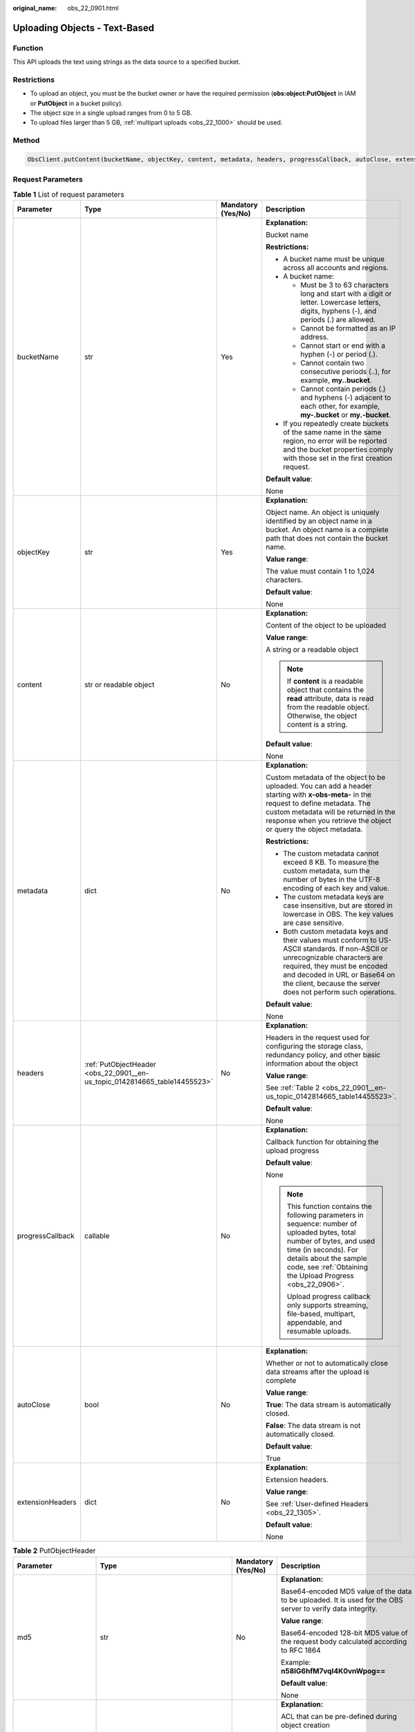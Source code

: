 :original_name: obs_22_0901.html

.. _obs_22_0901:

Uploading Objects - Text-Based
==============================

Function
--------

This API uploads the text using strings as the data source to a specified bucket.

Restrictions
------------

-  To upload an object, you must be the bucket owner or have the required permission (**obs:object:PutObject** in IAM or **PutObject** in a bucket policy).
-  The object size in a single upload ranges from 0 to 5 GB.
-  To upload files larger than 5 GB, :ref:`multipart uploads <obs_22_1000>` should be used.

Method
------

.. code-block::

   ObsClient.putContent(bucketName, objectKey, content, metadata, headers, progressCallback, autoClose, extensionHeaders)

Request Parameters
------------------

.. table:: **Table 1** List of request parameters

   +------------------+----------------------------------------------------------------------------+--------------------+-----------------------------------------------------------------------------------------------------------------------------------------------------------------------------------------------------------------------------------------------------------------+
   | Parameter        | Type                                                                       | Mandatory (Yes/No) | Description                                                                                                                                                                                                                                                     |
   +==================+============================================================================+====================+=================================================================================================================================================================================================================================================================+
   | bucketName       | str                                                                        | Yes                | **Explanation:**                                                                                                                                                                                                                                                |
   |                  |                                                                            |                    |                                                                                                                                                                                                                                                                 |
   |                  |                                                                            |                    | Bucket name                                                                                                                                                                                                                                                     |
   |                  |                                                                            |                    |                                                                                                                                                                                                                                                                 |
   |                  |                                                                            |                    | **Restrictions:**                                                                                                                                                                                                                                               |
   |                  |                                                                            |                    |                                                                                                                                                                                                                                                                 |
   |                  |                                                                            |                    | -  A bucket name must be unique across all accounts and regions.                                                                                                                                                                                                |
   |                  |                                                                            |                    | -  A bucket name:                                                                                                                                                                                                                                               |
   |                  |                                                                            |                    |                                                                                                                                                                                                                                                                 |
   |                  |                                                                            |                    |    -  Must be 3 to 63 characters long and start with a digit or letter. Lowercase letters, digits, hyphens (-), and periods (.) are allowed.                                                                                                                    |
   |                  |                                                                            |                    |    -  Cannot be formatted as an IP address.                                                                                                                                                                                                                     |
   |                  |                                                                            |                    |    -  Cannot start or end with a hyphen (-) or period (.).                                                                                                                                                                                                      |
   |                  |                                                                            |                    |    -  Cannot contain two consecutive periods (..), for example, **my..bucket**.                                                                                                                                                                                 |
   |                  |                                                                            |                    |    -  Cannot contain periods (.) and hyphens (-) adjacent to each other, for example, **my-.bucket** or **my.-bucket**.                                                                                                                                         |
   |                  |                                                                            |                    |                                                                                                                                                                                                                                                                 |
   |                  |                                                                            |                    | -  If you repeatedly create buckets of the same name in the same region, no error will be reported and the bucket properties comply with those set in the first creation request.                                                                               |
   |                  |                                                                            |                    |                                                                                                                                                                                                                                                                 |
   |                  |                                                                            |                    | **Default value**:                                                                                                                                                                                                                                              |
   |                  |                                                                            |                    |                                                                                                                                                                                                                                                                 |
   |                  |                                                                            |                    | None                                                                                                                                                                                                                                                            |
   +------------------+----------------------------------------------------------------------------+--------------------+-----------------------------------------------------------------------------------------------------------------------------------------------------------------------------------------------------------------------------------------------------------------+
   | objectKey        | str                                                                        | Yes                | **Explanation:**                                                                                                                                                                                                                                                |
   |                  |                                                                            |                    |                                                                                                                                                                                                                                                                 |
   |                  |                                                                            |                    | Object name. An object is uniquely identified by an object name in a bucket. An object name is a complete path that does not contain the bucket name.                                                                                                           |
   |                  |                                                                            |                    |                                                                                                                                                                                                                                                                 |
   |                  |                                                                            |                    | **Value range**:                                                                                                                                                                                                                                                |
   |                  |                                                                            |                    |                                                                                                                                                                                                                                                                 |
   |                  |                                                                            |                    | The value must contain 1 to 1,024 characters.                                                                                                                                                                                                                   |
   |                  |                                                                            |                    |                                                                                                                                                                                                                                                                 |
   |                  |                                                                            |                    | **Default value**:                                                                                                                                                                                                                                              |
   |                  |                                                                            |                    |                                                                                                                                                                                                                                                                 |
   |                  |                                                                            |                    | None                                                                                                                                                                                                                                                            |
   +------------------+----------------------------------------------------------------------------+--------------------+-----------------------------------------------------------------------------------------------------------------------------------------------------------------------------------------------------------------------------------------------------------------+
   | content          | str or readable object                                                     | No                 | **Explanation:**                                                                                                                                                                                                                                                |
   |                  |                                                                            |                    |                                                                                                                                                                                                                                                                 |
   |                  |                                                                            |                    | Content of the object to be uploaded                                                                                                                                                                                                                            |
   |                  |                                                                            |                    |                                                                                                                                                                                                                                                                 |
   |                  |                                                                            |                    | **Value range**:                                                                                                                                                                                                                                                |
   |                  |                                                                            |                    |                                                                                                                                                                                                                                                                 |
   |                  |                                                                            |                    | A string or a readable object                                                                                                                                                                                                                                   |
   |                  |                                                                            |                    |                                                                                                                                                                                                                                                                 |
   |                  |                                                                            |                    | .. note::                                                                                                                                                                                                                                                       |
   |                  |                                                                            |                    |                                                                                                                                                                                                                                                                 |
   |                  |                                                                            |                    |    If **content** is a readable object that contains the **read** attribute, data is read from the readable object. Otherwise, the object content is a string.                                                                                                  |
   |                  |                                                                            |                    |                                                                                                                                                                                                                                                                 |
   |                  |                                                                            |                    | **Default value**:                                                                                                                                                                                                                                              |
   |                  |                                                                            |                    |                                                                                                                                                                                                                                                                 |
   |                  |                                                                            |                    | None                                                                                                                                                                                                                                                            |
   +------------------+----------------------------------------------------------------------------+--------------------+-----------------------------------------------------------------------------------------------------------------------------------------------------------------------------------------------------------------------------------------------------------------+
   | metadata         | dict                                                                       | No                 | **Explanation:**                                                                                                                                                                                                                                                |
   |                  |                                                                            |                    |                                                                                                                                                                                                                                                                 |
   |                  |                                                                            |                    | Custom metadata of the object to be uploaded. You can add a header starting with **x-obs-meta-** in the request to define metadata. The custom metadata will be returned in the response when you retrieve the object or query the object metadata.             |
   |                  |                                                                            |                    |                                                                                                                                                                                                                                                                 |
   |                  |                                                                            |                    | **Restrictions:**                                                                                                                                                                                                                                               |
   |                  |                                                                            |                    |                                                                                                                                                                                                                                                                 |
   |                  |                                                                            |                    | -  The custom metadata cannot exceed 8 KB. To measure the custom metadata, sum the number of bytes in the UTF-8 encoding of each key and value.                                                                                                                 |
   |                  |                                                                            |                    | -  The custom metadata keys are case insensitive, but are stored in lowercase in OBS. The key values are case sensitive.                                                                                                                                        |
   |                  |                                                                            |                    | -  Both custom metadata keys and their values must conform to US-ASCII standards. If non-ASCII or unrecognizable characters are required, they must be encoded and decoded in URL or Base64 on the client, because the server does not perform such operations. |
   |                  |                                                                            |                    |                                                                                                                                                                                                                                                                 |
   |                  |                                                                            |                    | **Default value**:                                                                                                                                                                                                                                              |
   |                  |                                                                            |                    |                                                                                                                                                                                                                                                                 |
   |                  |                                                                            |                    | None                                                                                                                                                                                                                                                            |
   +------------------+----------------------------------------------------------------------------+--------------------+-----------------------------------------------------------------------------------------------------------------------------------------------------------------------------------------------------------------------------------------------------------------+
   | headers          | :ref:`PutObjectHeader <obs_22_0901__en-us_topic_0142814665_table14455523>` | No                 | **Explanation:**                                                                                                                                                                                                                                                |
   |                  |                                                                            |                    |                                                                                                                                                                                                                                                                 |
   |                  |                                                                            |                    | Headers in the request used for configuring the storage class, redundancy policy, and other basic information about the object                                                                                                                                  |
   |                  |                                                                            |                    |                                                                                                                                                                                                                                                                 |
   |                  |                                                                            |                    | **Value range**:                                                                                                                                                                                                                                                |
   |                  |                                                                            |                    |                                                                                                                                                                                                                                                                 |
   |                  |                                                                            |                    | See :ref:`Table 2 <obs_22_0901__en-us_topic_0142814665_table14455523>`.                                                                                                                                                                                         |
   |                  |                                                                            |                    |                                                                                                                                                                                                                                                                 |
   |                  |                                                                            |                    | **Default value**:                                                                                                                                                                                                                                              |
   |                  |                                                                            |                    |                                                                                                                                                                                                                                                                 |
   |                  |                                                                            |                    | None                                                                                                                                                                                                                                                            |
   +------------------+----------------------------------------------------------------------------+--------------------+-----------------------------------------------------------------------------------------------------------------------------------------------------------------------------------------------------------------------------------------------------------------+
   | progressCallback | callable                                                                   | No                 | **Explanation:**                                                                                                                                                                                                                                                |
   |                  |                                                                            |                    |                                                                                                                                                                                                                                                                 |
   |                  |                                                                            |                    | Callback function for obtaining the upload progress                                                                                                                                                                                                             |
   |                  |                                                                            |                    |                                                                                                                                                                                                                                                                 |
   |                  |                                                                            |                    | **Default value**:                                                                                                                                                                                                                                              |
   |                  |                                                                            |                    |                                                                                                                                                                                                                                                                 |
   |                  |                                                                            |                    | None                                                                                                                                                                                                                                                            |
   |                  |                                                                            |                    |                                                                                                                                                                                                                                                                 |
   |                  |                                                                            |                    | .. note::                                                                                                                                                                                                                                                       |
   |                  |                                                                            |                    |                                                                                                                                                                                                                                                                 |
   |                  |                                                                            |                    |    This function contains the following parameters in sequence: number of uploaded bytes, total number of bytes, and used time (in seconds). For details about the sample code, see :ref:`Obtaining the Upload Progress <obs_22_0906>`.                         |
   |                  |                                                                            |                    |                                                                                                                                                                                                                                                                 |
   |                  |                                                                            |                    |    Upload progress callback only supports streaming, file-based, multipart, appendable, and resumable uploads.                                                                                                                                                  |
   +------------------+----------------------------------------------------------------------------+--------------------+-----------------------------------------------------------------------------------------------------------------------------------------------------------------------------------------------------------------------------------------------------------------+
   | autoClose        | bool                                                                       | No                 | **Explanation:**                                                                                                                                                                                                                                                |
   |                  |                                                                            |                    |                                                                                                                                                                                                                                                                 |
   |                  |                                                                            |                    | Whether or not to automatically close data streams after the upload is complete                                                                                                                                                                                 |
   |                  |                                                                            |                    |                                                                                                                                                                                                                                                                 |
   |                  |                                                                            |                    | **Value range**:                                                                                                                                                                                                                                                |
   |                  |                                                                            |                    |                                                                                                                                                                                                                                                                 |
   |                  |                                                                            |                    | **True**: The data stream is automatically closed.                                                                                                                                                                                                              |
   |                  |                                                                            |                    |                                                                                                                                                                                                                                                                 |
   |                  |                                                                            |                    | **False**: The data stream is not automatically closed.                                                                                                                                                                                                         |
   |                  |                                                                            |                    |                                                                                                                                                                                                                                                                 |
   |                  |                                                                            |                    | **Default value**:                                                                                                                                                                                                                                              |
   |                  |                                                                            |                    |                                                                                                                                                                                                                                                                 |
   |                  |                                                                            |                    | True                                                                                                                                                                                                                                                            |
   +------------------+----------------------------------------------------------------------------+--------------------+-----------------------------------------------------------------------------------------------------------------------------------------------------------------------------------------------------------------------------------------------------------------+
   | extensionHeaders | dict                                                                       | No                 | **Explanation:**                                                                                                                                                                                                                                                |
   |                  |                                                                            |                    |                                                                                                                                                                                                                                                                 |
   |                  |                                                                            |                    | Extension headers.                                                                                                                                                                                                                                              |
   |                  |                                                                            |                    |                                                                                                                                                                                                                                                                 |
   |                  |                                                                            |                    | **Value range**:                                                                                                                                                                                                                                                |
   |                  |                                                                            |                    |                                                                                                                                                                                                                                                                 |
   |                  |                                                                            |                    | See :ref:`User-defined Headers <obs_22_1305>`.                                                                                                                                                                                                                  |
   |                  |                                                                            |                    |                                                                                                                                                                                                                                                                 |
   |                  |                                                                            |                    | **Default value**:                                                                                                                                                                                                                                              |
   |                  |                                                                            |                    |                                                                                                                                                                                                                                                                 |
   |                  |                                                                            |                    | None                                                                                                                                                                                                                                                            |
   +------------------+----------------------------------------------------------------------------+--------------------+-----------------------------------------------------------------------------------------------------------------------------------------------------------------------------------------------------------------------------------------------------------------+

.. _obs_22_0901__en-us_topic_0142814665_table14455523:

.. table:: **Table 2** PutObjectHeader

   +-----------------------+-------------------------------------------------------------------------------------------------------------+--------------------+----------------------------------------------------------------------------------------------------------------------------------------------------------------------------------------------------------------------------+
   | Parameter             | Type                                                                                                        | Mandatory (Yes/No) | Description                                                                                                                                                                                                                |
   +=======================+=============================================================================================================+====================+============================================================================================================================================================================================================================+
   | md5                   | str                                                                                                         | No                 | **Explanation:**                                                                                                                                                                                                           |
   |                       |                                                                                                             |                    |                                                                                                                                                                                                                            |
   |                       |                                                                                                             |                    | Base64-encoded MD5 value of the data to be uploaded. It is used for the OBS server to verify data integrity.                                                                                                               |
   |                       |                                                                                                             |                    |                                                                                                                                                                                                                            |
   |                       |                                                                                                             |                    | **Value range**:                                                                                                                                                                                                           |
   |                       |                                                                                                             |                    |                                                                                                                                                                                                                            |
   |                       |                                                                                                             |                    | Base64-encoded 128-bit MD5 value of the request body calculated according to RFC 1864                                                                                                                                      |
   |                       |                                                                                                             |                    |                                                                                                                                                                                                                            |
   |                       |                                                                                                             |                    | Example: **n58IG6hfM7vqI4K0vnWpog==**                                                                                                                                                                                      |
   |                       |                                                                                                             |                    |                                                                                                                                                                                                                            |
   |                       |                                                                                                             |                    | **Default value**:                                                                                                                                                                                                         |
   |                       |                                                                                                             |                    |                                                                                                                                                                                                                            |
   |                       |                                                                                                             |                    | None                                                                                                                                                                                                                       |
   +-----------------------+-------------------------------------------------------------------------------------------------------------+--------------------+----------------------------------------------------------------------------------------------------------------------------------------------------------------------------------------------------------------------------+
   | acl                   | str                                                                                                         | No                 | **Explanation:**                                                                                                                                                                                                           |
   |                       |                                                                                                             |                    |                                                                                                                                                                                                                            |
   |                       |                                                                                                             |                    | ACL that can be pre-defined during object creation                                                                                                                                                                         |
   |                       |                                                                                                             |                    |                                                                                                                                                                                                                            |
   |                       |                                                                                                             |                    | **Value range**:                                                                                                                                                                                                           |
   |                       |                                                                                                             |                    |                                                                                                                                                                                                                            |
   |                       |                                                                                                             |                    | For details about the available options, see :ref:`HeadPermission <obs_22_0901__table15238456145315>`.                                                                                                                     |
   |                       |                                                                                                             |                    |                                                                                                                                                                                                                            |
   |                       |                                                                                                             |                    | **Default value**:                                                                                                                                                                                                         |
   |                       |                                                                                                             |                    |                                                                                                                                                                                                                            |
   |                       |                                                                                                             |                    | None                                                                                                                                                                                                                       |
   +-----------------------+-------------------------------------------------------------------------------------------------------------+--------------------+----------------------------------------------------------------------------------------------------------------------------------------------------------------------------------------------------------------------------+
   | location              | str                                                                                                         | No                 | **Explanation:**                                                                                                                                                                                                           |
   |                       |                                                                                                             |                    |                                                                                                                                                                                                                            |
   |                       |                                                                                                             |                    | If the bucket is configured with website hosting, the request for obtaining the object can be redirected to another object in the bucket or an external URL.                                                               |
   |                       |                                                                                                             |                    |                                                                                                                                                                                                                            |
   |                       |                                                                                                             |                    | The request is redirected to object **anotherPage.html** in the same bucket:                                                                                                                                               |
   |                       |                                                                                                             |                    |                                                                                                                                                                                                                            |
   |                       |                                                                                                             |                    | **location:/anotherPage.html**                                                                                                                                                                                             |
   |                       |                                                                                                             |                    |                                                                                                                                                                                                                            |
   |                       |                                                                                                             |                    | The request is redirected to an external URL **http://www.example.com/**:                                                                                                                                                  |
   |                       |                                                                                                             |                    |                                                                                                                                                                                                                            |
   |                       |                                                                                                             |                    | **location:http://www.example.com/**                                                                                                                                                                                       |
   |                       |                                                                                                             |                    |                                                                                                                                                                                                                            |
   |                       |                                                                                                             |                    | OBS obtains the specified value from the header and stores it in the object metadata **location**.                                                                                                                         |
   |                       |                                                                                                             |                    |                                                                                                                                                                                                                            |
   |                       |                                                                                                             |                    | **Restrictions:**                                                                                                                                                                                                          |
   |                       |                                                                                                             |                    |                                                                                                                                                                                                                            |
   |                       |                                                                                                             |                    | -  The value must start with a slash (/), **http://**, or **https://** and cannot exceed 2 KB.                                                                                                                             |
   |                       |                                                                                                             |                    | -  OBS only supports redirection for objects in the root directory of a bucket.                                                                                                                                            |
   |                       |                                                                                                             |                    |                                                                                                                                                                                                                            |
   |                       |                                                                                                             |                    | **Default value**:                                                                                                                                                                                                         |
   |                       |                                                                                                             |                    |                                                                                                                                                                                                                            |
   |                       |                                                                                                             |                    | None                                                                                                                                                                                                                       |
   +-----------------------+-------------------------------------------------------------------------------------------------------------+--------------------+----------------------------------------------------------------------------------------------------------------------------------------------------------------------------------------------------------------------------+
   | contentType           | str                                                                                                         | No                 | **Explanation:**                                                                                                                                                                                                           |
   |                       |                                                                                                             |                    |                                                                                                                                                                                                                            |
   |                       |                                                                                                             |                    | Multipurpose Internet Mail Extensions (MIME) type of the object to be uploaded. MIME type is a standard way of describing a data type and is used by the browser to decide how to display data.                            |
   |                       |                                                                                                             |                    |                                                                                                                                                                                                                            |
   |                       |                                                                                                             |                    | **Value range**:                                                                                                                                                                                                           |
   |                       |                                                                                                             |                    |                                                                                                                                                                                                                            |
   |                       |                                                                                                             |                    | See :ref:`What Is Content-Type (MIME)? <obs_22_1702>`                                                                                                                                                                      |
   |                       |                                                                                                             |                    |                                                                                                                                                                                                                            |
   |                       |                                                                                                             |                    | **Default value**:                                                                                                                                                                                                         |
   |                       |                                                                                                             |                    |                                                                                                                                                                                                                            |
   |                       |                                                                                                             |                    | If you do not specify **contentType** when uploading an object, the SDK determines the object type based on the suffix of the specified object name and automatically assigns a value to **contentType**.                  |
   +-----------------------+-------------------------------------------------------------------------------------------------------------+--------------------+----------------------------------------------------------------------------------------------------------------------------------------------------------------------------------------------------------------------------+
   | contentLength         | int                                                                                                         | No                 | **Explanation:**                                                                                                                                                                                                           |
   |                       |                                                                                                             |                    |                                                                                                                                                                                                                            |
   |                       |                                                                                                             |                    | Size of the object to be uploaded                                                                                                                                                                                          |
   |                       |                                                                                                             |                    |                                                                                                                                                                                                                            |
   |                       |                                                                                                             |                    | **Restrictions:**                                                                                                                                                                                                          |
   |                       |                                                                                                             |                    |                                                                                                                                                                                                                            |
   |                       |                                                                                                             |                    | -  The object size in a single upload ranges from 0 to 5 GB.                                                                                                                                                               |
   |                       |                                                                                                             |                    | -  To upload files larger than 5 GB, :ref:`multipart uploads <obs_22_1001>` should be used.                                                                                                                                |
   |                       |                                                                                                             |                    |                                                                                                                                                                                                                            |
   |                       |                                                                                                             |                    | **Default value**:                                                                                                                                                                                                         |
   |                       |                                                                                                             |                    |                                                                                                                                                                                                                            |
   |                       |                                                                                                             |                    | If this parameter is not specified, OBS SDK for Python automatically calculates the size of the object.                                                                                                                    |
   +-----------------------+-------------------------------------------------------------------------------------------------------------+--------------------+----------------------------------------------------------------------------------------------------------------------------------------------------------------------------------------------------------------------------+
   | sseHeader             | :ref:`SseCHeader <obs_22_0901__table11818204175810>` or :ref:`SseKmsHeader <obs_22_0901__table92332031109>` | No                 | **Explanation:**                                                                                                                                                                                                           |
   |                       |                                                                                                             |                    |                                                                                                                                                                                                                            |
   |                       |                                                                                                             |                    | Header for server-side encryption. For details, see :ref:`Table 5 <obs_22_0901__table11818204175810>` or :ref:`Table 6 <obs_22_0901__table92332031109>`.                                                                   |
   |                       |                                                                                                             |                    |                                                                                                                                                                                                                            |
   |                       |                                                                                                             |                    | **Default value**:                                                                                                                                                                                                         |
   |                       |                                                                                                             |                    |                                                                                                                                                                                                                            |
   |                       |                                                                                                             |                    | None                                                                                                                                                                                                                       |
   +-----------------------+-------------------------------------------------------------------------------------------------------------+--------------------+----------------------------------------------------------------------------------------------------------------------------------------------------------------------------------------------------------------------------+
   | storageClass          | str                                                                                                         | No                 | **Explanation:**                                                                                                                                                                                                           |
   |                       |                                                                                                             |                    |                                                                                                                                                                                                                            |
   |                       |                                                                                                             |                    | Storage class of the object to be uploaded                                                                                                                                                                                 |
   |                       |                                                                                                             |                    |                                                                                                                                                                                                                            |
   |                       |                                                                                                             |                    | **Value range**:                                                                                                                                                                                                           |
   |                       |                                                                                                             |                    |                                                                                                                                                                                                                            |
   |                       |                                                                                                             |                    | See :ref:`Table 4 <obs_22_0901__table237843123811>`.                                                                                                                                                                       |
   |                       |                                                                                                             |                    |                                                                                                                                                                                                                            |
   |                       |                                                                                                             |                    | **Default value**:                                                                                                                                                                                                         |
   |                       |                                                                                                             |                    |                                                                                                                                                                                                                            |
   |                       |                                                                                                             |                    | None                                                                                                                                                                                                                       |
   +-----------------------+-------------------------------------------------------------------------------------------------------------+--------------------+----------------------------------------------------------------------------------------------------------------------------------------------------------------------------------------------------------------------------+
   | successActionRedirect | str                                                                                                         | No                 | **Explanation:**                                                                                                                                                                                                           |
   |                       |                                                                                                             |                    |                                                                                                                                                                                                                            |
   |                       |                                                                                                             |                    | Address (URL) to which a successfully answered request is redirected                                                                                                                                                       |
   |                       |                                                                                                             |                    |                                                                                                                                                                                                                            |
   |                       |                                                                                                             |                    | -  If the value is valid and the request is successful, OBS returns status code **303**. **Location** in the returned results contains **SuccessActionRedirect** as well as the bucket name, object name, and object ETag. |
   |                       |                                                                                                             |                    | -  If the value is invalid, OBS ignores this parameter. In such case, **Location** in the returned results indicates the object address, and OBS returns a status code based on whether the operation succeeds or fails.   |
   |                       |                                                                                                             |                    |                                                                                                                                                                                                                            |
   |                       |                                                                                                             |                    | **Default value**:                                                                                                                                                                                                         |
   |                       |                                                                                                             |                    |                                                                                                                                                                                                                            |
   |                       |                                                                                                             |                    | None                                                                                                                                                                                                                       |
   +-----------------------+-------------------------------------------------------------------------------------------------------------+--------------------+----------------------------------------------------------------------------------------------------------------------------------------------------------------------------------------------------------------------------+
   | extensionGrants       | list of :ref:`ExtensionGrant <obs_22_0901__table1083623718109>`                                             | No                 | **Explanation:**                                                                                                                                                                                                           |
   |                       |                                                                                                             |                    |                                                                                                                                                                                                                            |
   |                       |                                                                                                             |                    | List of the extended permissions for the object to be uploaded                                                                                                                                                             |
   |                       |                                                                                                             |                    |                                                                                                                                                                                                                            |
   |                       |                                                                                                             |                    | **Value range**:                                                                                                                                                                                                           |
   |                       |                                                                                                             |                    |                                                                                                                                                                                                                            |
   |                       |                                                                                                             |                    | See :ref:`Table 7 <obs_22_0901__table1083623718109>`.                                                                                                                                                                      |
   |                       |                                                                                                             |                    |                                                                                                                                                                                                                            |
   |                       |                                                                                                             |                    | **Default value**:                                                                                                                                                                                                         |
   |                       |                                                                                                             |                    |                                                                                                                                                                                                                            |
   |                       |                                                                                                             |                    | None                                                                                                                                                                                                                       |
   +-----------------------+-------------------------------------------------------------------------------------------------------------+--------------------+----------------------------------------------------------------------------------------------------------------------------------------------------------------------------------------------------------------------------+
   | expires               | int                                                                                                         | No                 | **Explanation:**                                                                                                                                                                                                           |
   |                       |                                                                                                             |                    |                                                                                                                                                                                                                            |
   |                       |                                                                                                             |                    | Expiration time of the object (calculated from the latest modification time of the object). Expired objects are automatically deleted.                                                                                     |
   |                       |                                                                                                             |                    |                                                                                                                                                                                                                            |
   |                       |                                                                                                             |                    | **Restrictions:**                                                                                                                                                                                                          |
   |                       |                                                                                                             |                    |                                                                                                                                                                                                                            |
   |                       |                                                                                                             |                    | This parameter can be configured only when uploading the object. It cannot be modified by calling a metadata modification API.                                                                                             |
   |                       |                                                                                                             |                    |                                                                                                                                                                                                                            |
   |                       |                                                                                                             |                    | **Value range**:                                                                                                                                                                                                           |
   |                       |                                                                                                             |                    |                                                                                                                                                                                                                            |
   |                       |                                                                                                             |                    | An integer greater than or equal to 0, in days                                                                                                                                                                             |
   |                       |                                                                                                             |                    |                                                                                                                                                                                                                            |
   |                       |                                                                                                             |                    | **Default value**:                                                                                                                                                                                                         |
   |                       |                                                                                                             |                    |                                                                                                                                                                                                                            |
   |                       |                                                                                                             |                    | None                                                                                                                                                                                                                       |
   +-----------------------+-------------------------------------------------------------------------------------------------------------+--------------------+----------------------------------------------------------------------------------------------------------------------------------------------------------------------------------------------------------------------------+

.. _obs_22_0901__table15238456145315:

.. table:: **Table 3** HeadPermission

   +--------------------------------------------+-----------------------------+--------------------------------------------------------------------------------------------------------------------------------------------------------------------------------------------------------------------------------------------------------------------------------------------------------------------------------------------------------------------------+
   | Constant                                   | Default Value               | Description                                                                                                                                                                                                                                                                                                                                                              |
   +============================================+=============================+==========================================================================================================================================================================================================================================================================================================================================================================+
   | HeadPermission.PRIVATE                     | private                     | Private read/write                                                                                                                                                                                                                                                                                                                                                       |
   |                                            |                             |                                                                                                                                                                                                                                                                                                                                                                          |
   |                                            |                             | A bucket or object can only be accessed by its owner.                                                                                                                                                                                                                                                                                                                    |
   +--------------------------------------------+-----------------------------+--------------------------------------------------------------------------------------------------------------------------------------------------------------------------------------------------------------------------------------------------------------------------------------------------------------------------------------------------------------------------+
   | HeadPermission.PUBLIC_READ                 | public-read                 | Public read and private write                                                                                                                                                                                                                                                                                                                                            |
   |                                            |                             |                                                                                                                                                                                                                                                                                                                                                                          |
   |                                            |                             | If this permission is granted on a bucket, anyone can read the object list, multipart uploads, metadata, and object versions in the bucket.                                                                                                                                                                                                                              |
   |                                            |                             |                                                                                                                                                                                                                                                                                                                                                                          |
   |                                            |                             | If it is granted on an object, anyone can read the content and metadata of the object.                                                                                                                                                                                                                                                                                   |
   +--------------------------------------------+-----------------------------+--------------------------------------------------------------------------------------------------------------------------------------------------------------------------------------------------------------------------------------------------------------------------------------------------------------------------------------------------------------------------+
   | HeadPermission.PUBLIC_READ_WRITE           | public-read-write           | Public read/write                                                                                                                                                                                                                                                                                                                                                        |
   |                                            |                             |                                                                                                                                                                                                                                                                                                                                                                          |
   |                                            |                             | If this permission is granted on a bucket, anyone can read the object list, multipart tasks, metadata, and object versions in the bucket, and can upload or delete objects, initiate multipart upload tasks, upload parts, assemble parts, copy parts, and abort multipart upload tasks.                                                                                 |
   |                                            |                             |                                                                                                                                                                                                                                                                                                                                                                          |
   |                                            |                             | If it is granted on an object, anyone can read the content and metadata of the object.                                                                                                                                                                                                                                                                                   |
   +--------------------------------------------+-----------------------------+--------------------------------------------------------------------------------------------------------------------------------------------------------------------------------------------------------------------------------------------------------------------------------------------------------------------------------------------------------------------------+
   | HeadPermission.PUBLIC_READ_DELIVERED       | public-read-delivered       | Public read on a bucket as well as objects in the bucket                                                                                                                                                                                                                                                                                                                 |
   |                                            |                             |                                                                                                                                                                                                                                                                                                                                                                          |
   |                                            |                             | If this permission is granted on a bucket, anyone can read the object list, multipart tasks, metadata, and object versions, and read the content and metadata of objects in the bucket.                                                                                                                                                                                  |
   |                                            |                             |                                                                                                                                                                                                                                                                                                                                                                          |
   |                                            |                             | .. note::                                                                                                                                                                                                                                                                                                                                                                |
   |                                            |                             |                                                                                                                                                                                                                                                                                                                                                                          |
   |                                            |                             |    **PUBLIC_READ_DELIVERED** cannot be applied to objects.                                                                                                                                                                                                                                                                                                               |
   +--------------------------------------------+-----------------------------+--------------------------------------------------------------------------------------------------------------------------------------------------------------------------------------------------------------------------------------------------------------------------------------------------------------------------------------------------------------------------+
   | HeadPermission.PUBLIC_READ_WRITE_DELIVERED | public-read-write-delivered | Public read/write on a bucket as well as objects in the bucket                                                                                                                                                                                                                                                                                                           |
   |                                            |                             |                                                                                                                                                                                                                                                                                                                                                                          |
   |                                            |                             | If this permission is granted on a bucket, anyone can read the object list, multipart uploads, metadata, and object versions in the bucket, and can upload or delete objects, initiate multipart upload tasks, upload parts, assemble parts, copy parts, and abort multipart uploads. They can also read the content and metadata of objects in the bucket.              |
   |                                            |                             |                                                                                                                                                                                                                                                                                                                                                                          |
   |                                            |                             | .. note::                                                                                                                                                                                                                                                                                                                                                                |
   |                                            |                             |                                                                                                                                                                                                                                                                                                                                                                          |
   |                                            |                             |    **PUBLIC_READ_WRITE_DELIVERED** cannot be applied to objects.                                                                                                                                                                                                                                                                                                         |
   +--------------------------------------------+-----------------------------+--------------------------------------------------------------------------------------------------------------------------------------------------------------------------------------------------------------------------------------------------------------------------------------------------------------------------------------------------------------------------+
   | HeadPermission.BUCKET_OWNER_FULL_CONTROL   | public-read-write-delivered | If this permission is granted on an object, only the bucket and object owners have the full control over the object. By default, if you upload an object to a bucket owned by another user, the bucket owner does not have the permissions on your object. After you grant this permission to the bucket owner, the bucket owner can have full control over your object. |
   +--------------------------------------------+-----------------------------+--------------------------------------------------------------------------------------------------------------------------------------------------------------------------------------------------------------------------------------------------------------------------------------------------------------------------------------------------------------------------+

.. _obs_22_0901__table237843123811:

.. table:: **Table 4** StorageClass

   +-----------------------+------------------------+-----------------------------------------------------------------------------------------------------------------------------------------------------------------------------------+
   | Parameter             | Type                   | Description                                                                                                                                                                       |
   +=======================+========================+===================================================================================================================================================================================+
   | STANDARD              | Standard storage class | **Explanation:**                                                                                                                                                                  |
   |                       |                        |                                                                                                                                                                                   |
   |                       |                        | Features low access latency and high throughput and is used for storing massive, frequently accessed (multiple times a month) or small objects (< 1 MB) requiring quick response. |
   +-----------------------+------------------------+-----------------------------------------------------------------------------------------------------------------------------------------------------------------------------------+
   | WARM                  | Warm storage class     | **Explanation:**                                                                                                                                                                  |
   |                       |                        |                                                                                                                                                                                   |
   |                       |                        | Used for storing data that is semi-frequently accessed (fewer than 12 times a year) but is instantly available when needed.                                                       |
   +-----------------------+------------------------+-----------------------------------------------------------------------------------------------------------------------------------------------------------------------------------+
   | COLD                  | Cold storage class     | **Explanation:**                                                                                                                                                                  |
   |                       |                        |                                                                                                                                                                                   |
   |                       |                        | Used for storing rarely accessed (once a year) data.                                                                                                                              |
   +-----------------------+------------------------+-----------------------------------------------------------------------------------------------------------------------------------------------------------------------------------+

.. _obs_22_0901__table11818204175810:

.. table:: **Table 5** SseCHeader

   +-----------------+-----------------+--------------------+--------------------------------------------------------------------------------------------------------------------------------------------------------------------------------+
   | Parameter       | Type            | Mandatory (Yes/No) | Description                                                                                                                                                                    |
   +=================+=================+====================+================================================================================================================================================================================+
   | encryption      | str             | Yes                | **Explanation:**                                                                                                                                                               |
   |                 |                 |                    |                                                                                                                                                                                |
   |                 |                 |                    | SSE-C used for encrypting objects                                                                                                                                              |
   |                 |                 |                    |                                                                                                                                                                                |
   |                 |                 |                    | **Value range**:                                                                                                                                                               |
   |                 |                 |                    |                                                                                                                                                                                |
   |                 |                 |                    | **AES256**                                                                                                                                                                     |
   |                 |                 |                    |                                                                                                                                                                                |
   |                 |                 |                    | **Default value**:                                                                                                                                                             |
   |                 |                 |                    |                                                                                                                                                                                |
   |                 |                 |                    | None                                                                                                                                                                           |
   +-----------------+-----------------+--------------------+--------------------------------------------------------------------------------------------------------------------------------------------------------------------------------+
   | key             | str             | Yes                | **Explanation:**                                                                                                                                                               |
   |                 |                 |                    |                                                                                                                                                                                |
   |                 |                 |                    | Key used in SSE-C encryption. It corresponds to the encryption method. For example, if **encryption** is set to **AES256**, the key is calculated using the AES-256 algorithm. |
   |                 |                 |                    |                                                                                                                                                                                |
   |                 |                 |                    | **Value range**:                                                                                                                                                               |
   |                 |                 |                    |                                                                                                                                                                                |
   |                 |                 |                    | The value must contain 32 characters.                                                                                                                                          |
   |                 |                 |                    |                                                                                                                                                                                |
   |                 |                 |                    | **Default value**:                                                                                                                                                             |
   |                 |                 |                    |                                                                                                                                                                                |
   |                 |                 |                    | None                                                                                                                                                                           |
   +-----------------+-----------------+--------------------+--------------------------------------------------------------------------------------------------------------------------------------------------------------------------------+

.. _obs_22_0901__table92332031109:

.. table:: **Table 6** SseKmsHeader

   +-----------------+-----------------+--------------------+-------------------------------------------------------------------------------------------------------------------------------------------------------+
   | Parameter       | Type            | Mandatory (Yes/No) | Description                                                                                                                                           |
   +=================+=================+====================+=======================================================================================================================================================+
   | encryption      | str             | Yes                | **Explanation:**                                                                                                                                      |
   |                 |                 |                    |                                                                                                                                                       |
   |                 |                 |                    | SSE-KMS used for encrypting objects                                                                                                                   |
   |                 |                 |                    |                                                                                                                                                       |
   |                 |                 |                    | **Value range**:                                                                                                                                      |
   |                 |                 |                    |                                                                                                                                                       |
   |                 |                 |                    | **kms**                                                                                                                                               |
   |                 |                 |                    |                                                                                                                                                       |
   |                 |                 |                    | **Default value**:                                                                                                                                    |
   |                 |                 |                    |                                                                                                                                                       |
   |                 |                 |                    | None                                                                                                                                                  |
   +-----------------+-----------------+--------------------+-------------------------------------------------------------------------------------------------------------------------------------------------------+
   | key             | str             | No                 | **Explanation:**                                                                                                                                      |
   |                 |                 |                    |                                                                                                                                                       |
   |                 |                 |                    | Master key used in SSE-KMS                                                                                                                            |
   |                 |                 |                    |                                                                                                                                                       |
   |                 |                 |                    | **Value range**:                                                                                                                                      |
   |                 |                 |                    |                                                                                                                                                       |
   |                 |                 |                    | The following two formats are supported:                                                                                                              |
   |                 |                 |                    |                                                                                                                                                       |
   |                 |                 |                    | -  *regionID*\ **:**\ *domainID*\ **:key/**\ *key_id*                                                                                                 |
   |                 |                 |                    | -  *key_id*                                                                                                                                           |
   |                 |                 |                    |                                                                                                                                                       |
   |                 |                 |                    | In the preceding formats:                                                                                                                             |
   |                 |                 |                    |                                                                                                                                                       |
   |                 |                 |                    | -  *regionID* indicates the ID of the region where the key is used.                                                                                   |
   |                 |                 |                    | -  *domainID* indicates the ID of the account that the key is for. To obtain it, see :ref:`How Do I Get My Account ID and IAM User ID? <obs_22_1703>` |
   |                 |                 |                    | -  *key_id* indicates the ID of the key created on Data Encryption Workshop (DEW).                                                                    |
   |                 |                 |                    |                                                                                                                                                       |
   |                 |                 |                    | **Default value**:                                                                                                                                    |
   |                 |                 |                    |                                                                                                                                                       |
   |                 |                 |                    | -  If this parameter is not specified, the default master key will be used.                                                                           |
   |                 |                 |                    | -  If there is no such a default master key, OBS will create one and use it by default.                                                               |
   +-----------------+-----------------+--------------------+-------------------------------------------------------------------------------------------------------------------------------------------------------+

.. _obs_22_0901__table1083623718109:

.. table:: **Table 7** ExtensionGrant

   +-----------------+-----------------+--------------------+----------------------------------------------------------------------+
   | Parameter       | Type            | Mandatory (Yes/No) | Description                                                          |
   +=================+=================+====================+======================================================================+
   | granteeId       | str             | No                 | **Explanation:**                                                     |
   |                 |                 |                    |                                                                      |
   |                 |                 |                    | Account (domain) ID of the grantee                                   |
   |                 |                 |                    |                                                                      |
   |                 |                 |                    | **Value range**:                                                     |
   |                 |                 |                    |                                                                      |
   |                 |                 |                    | See :ref:`How Do I Get My Account ID and IAM User ID? <obs_22_1703>` |
   |                 |                 |                    |                                                                      |
   |                 |                 |                    | **Default value**:                                                   |
   |                 |                 |                    |                                                                      |
   |                 |                 |                    | None                                                                 |
   +-----------------+-----------------+--------------------+----------------------------------------------------------------------+
   | permission      | str             | No                 | **Explanation:**                                                     |
   |                 |                 |                    |                                                                      |
   |                 |                 |                    | Granted :ref:`permissions <obs_22_0901__table196032153564>`          |
   |                 |                 |                    |                                                                      |
   |                 |                 |                    | **Default value**:                                                   |
   |                 |                 |                    |                                                                      |
   |                 |                 |                    | None                                                                 |
   +-----------------+-----------------+--------------------+----------------------------------------------------------------------+

.. _obs_22_0901__table196032153564:

.. table:: **Table 8** Permission

   +-----------------------------------+----------------------------------------------------------------------------------------------------------------------------------------------------+
   | Constant                          | Description                                                                                                                                        |
   +===================================+====================================================================================================================================================+
   | READ                              | Read permission                                                                                                                                    |
   |                                   |                                                                                                                                                    |
   |                                   | A grantee with this permission for a bucket can obtain the list of objects, multipart uploads, bucket metadata, and object versions in the bucket. |
   |                                   |                                                                                                                                                    |
   |                                   | A grantee with this permission for an object can obtain the object content and metadata.                                                           |
   +-----------------------------------+----------------------------------------------------------------------------------------------------------------------------------------------------+
   | WRITE                             | Write permission                                                                                                                                   |
   |                                   |                                                                                                                                                    |
   |                                   | A grantee with this permission for a bucket can upload, overwrite, and delete any object or part in the bucket.                                    |
   |                                   |                                                                                                                                                    |
   |                                   | Such permission for an object is not applicable.                                                                                                   |
   +-----------------------------------+----------------------------------------------------------------------------------------------------------------------------------------------------+
   | READ_ACP                          | Permission to read ACL configurations                                                                                                              |
   |                                   |                                                                                                                                                    |
   |                                   | A grantee with this permission can obtain the ACL of a bucket or object.                                                                           |
   |                                   |                                                                                                                                                    |
   |                                   | A bucket or object owner has this permission for the bucket or object permanently.                                                                 |
   +-----------------------------------+----------------------------------------------------------------------------------------------------------------------------------------------------+
   | WRITE_ACP                         | Permission to modify ACL configurations                                                                                                            |
   |                                   |                                                                                                                                                    |
   |                                   | A grantee with this permission can update the ACL of a bucket or object.                                                                           |
   |                                   |                                                                                                                                                    |
   |                                   | A bucket or object owner has this permission for the bucket or object permanently.                                                                 |
   |                                   |                                                                                                                                                    |
   |                                   | A grantee with this permission can modify the ACL, thus obtaining full access permissions.                                                         |
   +-----------------------------------+----------------------------------------------------------------------------------------------------------------------------------------------------+
   | FULL_CONTROL                      | Full control access, including read and write permissions for a bucket and its ACL, or for an object and its ACL.                                  |
   |                                   |                                                                                                                                                    |
   |                                   | A grantee with this permission for a bucket has **READ**, **WRITE**, **READ_ACP**, and **WRITE_ACP** permissions for the bucket.                   |
   |                                   |                                                                                                                                                    |
   |                                   | A grantee with this permission for an object has **READ**, **READ_ACP**, and **WRITE_ACP** permissions for the object.                             |
   +-----------------------------------+----------------------------------------------------------------------------------------------------------------------------------------------------+

Responses
---------

.. table:: **Table 9** List of returned results

   +---------------------------------------------------+-----------------------------------+
   | Type                                              | Description                       |
   +===================================================+===================================+
   | :ref:`GetResult <obs_22_0901__table133284282414>` | **Explanation:**                  |
   |                                                   |                                   |
   |                                                   | SDK common results                |
   +---------------------------------------------------+-----------------------------------+

.. _obs_22_0901__table133284282414:

.. table:: **Table 10** GetResult

   +-----------------------+-----------------------+--------------------------------------------------------------------------------------------------------------------------------------------------------------------------------------------------------------------------------------------------------------------------------------------------+
   | Parameter             | Type                  | Description                                                                                                                                                                                                                                                                                      |
   +=======================+=======================+==================================================================================================================================================================================================================================================================================================+
   | status                | int                   | **Explanation:**                                                                                                                                                                                                                                                                                 |
   |                       |                       |                                                                                                                                                                                                                                                                                                  |
   |                       |                       | HTTP status code                                                                                                                                                                                                                                                                                 |
   |                       |                       |                                                                                                                                                                                                                                                                                                  |
   |                       |                       | **Value range**:                                                                                                                                                                                                                                                                                 |
   |                       |                       |                                                                                                                                                                                                                                                                                                  |
   |                       |                       | A status code is a group of digits ranging from 2\ *xx* (indicating successes) to 4\ *xx* or 5\ *xx* (indicating errors). It indicates the status of a response.                                                                                                                                 |
   |                       |                       |                                                                                                                                                                                                                                                                                                  |
   |                       |                       | **Default value**:                                                                                                                                                                                                                                                                               |
   |                       |                       |                                                                                                                                                                                                                                                                                                  |
   |                       |                       | None                                                                                                                                                                                                                                                                                             |
   +-----------------------+-----------------------+--------------------------------------------------------------------------------------------------------------------------------------------------------------------------------------------------------------------------------------------------------------------------------------------------+
   | reason                | str                   | **Explanation:**                                                                                                                                                                                                                                                                                 |
   |                       |                       |                                                                                                                                                                                                                                                                                                  |
   |                       |                       | Reason description.                                                                                                                                                                                                                                                                              |
   |                       |                       |                                                                                                                                                                                                                                                                                                  |
   |                       |                       | **Default value**:                                                                                                                                                                                                                                                                               |
   |                       |                       |                                                                                                                                                                                                                                                                                                  |
   |                       |                       | None                                                                                                                                                                                                                                                                                             |
   +-----------------------+-----------------------+--------------------------------------------------------------------------------------------------------------------------------------------------------------------------------------------------------------------------------------------------------------------------------------------------+
   | errorCode             | str                   | **Explanation:**                                                                                                                                                                                                                                                                                 |
   |                       |                       |                                                                                                                                                                                                                                                                                                  |
   |                       |                       | Error code returned by the OBS server. If the value of **status** is less than **300**, this parameter is left blank.                                                                                                                                                                            |
   |                       |                       |                                                                                                                                                                                                                                                                                                  |
   |                       |                       | **Default value**:                                                                                                                                                                                                                                                                               |
   |                       |                       |                                                                                                                                                                                                                                                                                                  |
   |                       |                       | None                                                                                                                                                                                                                                                                                             |
   +-----------------------+-----------------------+--------------------------------------------------------------------------------------------------------------------------------------------------------------------------------------------------------------------------------------------------------------------------------------------------+
   | errorMessage          | str                   | **Explanation:**                                                                                                                                                                                                                                                                                 |
   |                       |                       |                                                                                                                                                                                                                                                                                                  |
   |                       |                       | Error message returned by the OBS server. If the value of **status** is less than **300**, this parameter is left blank.                                                                                                                                                                         |
   |                       |                       |                                                                                                                                                                                                                                                                                                  |
   |                       |                       | **Default value**:                                                                                                                                                                                                                                                                               |
   |                       |                       |                                                                                                                                                                                                                                                                                                  |
   |                       |                       | None                                                                                                                                                                                                                                                                                             |
   +-----------------------+-----------------------+--------------------------------------------------------------------------------------------------------------------------------------------------------------------------------------------------------------------------------------------------------------------------------------------------+
   | requestId             | str                   | **Explanation:**                                                                                                                                                                                                                                                                                 |
   |                       |                       |                                                                                                                                                                                                                                                                                                  |
   |                       |                       | Request ID returned by the OBS server                                                                                                                                                                                                                                                            |
   |                       |                       |                                                                                                                                                                                                                                                                                                  |
   |                       |                       | **Default value**:                                                                                                                                                                                                                                                                               |
   |                       |                       |                                                                                                                                                                                                                                                                                                  |
   |                       |                       | None                                                                                                                                                                                                                                                                                             |
   +-----------------------+-----------------------+--------------------------------------------------------------------------------------------------------------------------------------------------------------------------------------------------------------------------------------------------------------------------------------------------+
   | indicator             | str                   | **Explanation:**                                                                                                                                                                                                                                                                                 |
   |                       |                       |                                                                                                                                                                                                                                                                                                  |
   |                       |                       | Error indicator returned by the OBS server.                                                                                                                                                                                                                                                      |
   |                       |                       |                                                                                                                                                                                                                                                                                                  |
   |                       |                       | **Default value**:                                                                                                                                                                                                                                                                               |
   |                       |                       |                                                                                                                                                                                                                                                                                                  |
   |                       |                       | None                                                                                                                                                                                                                                                                                             |
   +-----------------------+-----------------------+--------------------------------------------------------------------------------------------------------------------------------------------------------------------------------------------------------------------------------------------------------------------------------------------------+
   | hostId                | str                   | **Explanation:**                                                                                                                                                                                                                                                                                 |
   |                       |                       |                                                                                                                                                                                                                                                                                                  |
   |                       |                       | Requested server ID. If the value of **status** is less than **300**, this parameter is left blank.                                                                                                                                                                                              |
   |                       |                       |                                                                                                                                                                                                                                                                                                  |
   |                       |                       | **Default value**:                                                                                                                                                                                                                                                                               |
   |                       |                       |                                                                                                                                                                                                                                                                                                  |
   |                       |                       | None                                                                                                                                                                                                                                                                                             |
   +-----------------------+-----------------------+--------------------------------------------------------------------------------------------------------------------------------------------------------------------------------------------------------------------------------------------------------------------------------------------------+
   | resource              | str                   | **Explanation:**                                                                                                                                                                                                                                                                                 |
   |                       |                       |                                                                                                                                                                                                                                                                                                  |
   |                       |                       | Error source (a bucket or an object). If the value of **status** is less than **300**, this parameter is left blank.                                                                                                                                                                             |
   |                       |                       |                                                                                                                                                                                                                                                                                                  |
   |                       |                       | **Default value**:                                                                                                                                                                                                                                                                               |
   |                       |                       |                                                                                                                                                                                                                                                                                                  |
   |                       |                       | None                                                                                                                                                                                                                                                                                             |
   +-----------------------+-----------------------+--------------------------------------------------------------------------------------------------------------------------------------------------------------------------------------------------------------------------------------------------------------------------------------------------+
   | header                | list                  | **Explanation:**                                                                                                                                                                                                                                                                                 |
   |                       |                       |                                                                                                                                                                                                                                                                                                  |
   |                       |                       | Response header list, composed of tuples. Each tuple consists of two elements, respectively corresponding to the key and value of a response header.                                                                                                                                             |
   |                       |                       |                                                                                                                                                                                                                                                                                                  |
   |                       |                       | **Default value**:                                                                                                                                                                                                                                                                               |
   |                       |                       |                                                                                                                                                                                                                                                                                                  |
   |                       |                       | None                                                                                                                                                                                                                                                                                             |
   +-----------------------+-----------------------+--------------------------------------------------------------------------------------------------------------------------------------------------------------------------------------------------------------------------------------------------------------------------------------------------+
   | body                  | object                | **Explanation:**                                                                                                                                                                                                                                                                                 |
   |                       |                       |                                                                                                                                                                                                                                                                                                  |
   |                       |                       | Result content returned after the operation is successful. If the value of **status** is larger than **300**, the value of **body** is null. The value varies with the API being called. For details, see :ref:`Bucket-Related APIs <obs_22_0800>` and :ref:`Object-Related APIs <obs_22_0900>`. |
   |                       |                       |                                                                                                                                                                                                                                                                                                  |
   |                       |                       | **Default value**:                                                                                                                                                                                                                                                                               |
   |                       |                       |                                                                                                                                                                                                                                                                                                  |
   |                       |                       | None                                                                                                                                                                                                                                                                                             |
   +-----------------------+-----------------------+--------------------------------------------------------------------------------------------------------------------------------------------------------------------------------------------------------------------------------------------------------------------------------------------------+

.. table:: **Table 11** GetResult.body

   +------------------------------------------------------------+---------------------------------------------------------------------------------------------------------------------+
   | GetResult.body Type                                        | Description                                                                                                         |
   +============================================================+=====================================================================================================================+
   | :ref:`PutContentResponse <obs_22_0901__table157955119433>` | **Explanation:**                                                                                                    |
   |                                                            |                                                                                                                     |
   |                                                            | Response to the request for uploading an object. For details, see :ref:`Table 12 <obs_22_0901__table157955119433>`. |
   +------------------------------------------------------------+---------------------------------------------------------------------------------------------------------------------+

.. _obs_22_0901__table157955119433:

.. table:: **Table 12** PutContentResponse

   +-----------------------+-----------------------+-------------------------------------------------------------------------------------------------------------------------------------------------------------------------------------------------------------------------------------------------------------------------------------------------------------------------------------------------------------------------------------------------------------------------------------------------------------------------+
   | Parameter             | Type                  | Description                                                                                                                                                                                                                                                                                                                                                                                                                                                             |
   +=======================+=======================+=========================================================================================================================================================================================================================================================================================================================================================================================================================================================================+
   | storageClass          | str                   | **Explanation:**                                                                                                                                                                                                                                                                                                                                                                                                                                                        |
   |                       |                       |                                                                                                                                                                                                                                                                                                                                                                                                                                                                         |
   |                       |                       | Storage class of the object to be uploaded                                                                                                                                                                                                                                                                                                                                                                                                                              |
   |                       |                       |                                                                                                                                                                                                                                                                                                                                                                                                                                                                         |
   |                       |                       | **Value range**:                                                                                                                                                                                                                                                                                                                                                                                                                                                        |
   |                       |                       |                                                                                                                                                                                                                                                                                                                                                                                                                                                                         |
   |                       |                       | -  If the storage class is Standard, leave this parameter blank.                                                                                                                                                                                                                                                                                                                                                                                                        |
   |                       |                       | -  For details about the available storage classes, see :ref:`Table 4 <obs_22_0901__table237843123811>`.                                                                                                                                                                                                                                                                                                                                                                |
   |                       |                       |                                                                                                                                                                                                                                                                                                                                                                                                                                                                         |
   |                       |                       | **Default value**:                                                                                                                                                                                                                                                                                                                                                                                                                                                      |
   |                       |                       |                                                                                                                                                                                                                                                                                                                                                                                                                                                                         |
   |                       |                       | None                                                                                                                                                                                                                                                                                                                                                                                                                                                                    |
   +-----------------------+-----------------------+-------------------------------------------------------------------------------------------------------------------------------------------------------------------------------------------------------------------------------------------------------------------------------------------------------------------------------------------------------------------------------------------------------------------------------------------------------------------------+
   | versionId             | str                   | **Explanation:**                                                                                                                                                                                                                                                                                                                                                                                                                                                        |
   |                       |                       |                                                                                                                                                                                                                                                                                                                                                                                                                                                                         |
   |                       |                       | Object version ID. If versioning is enabled for the bucket, the object version ID will be returned.                                                                                                                                                                                                                                                                                                                                                                     |
   |                       |                       |                                                                                                                                                                                                                                                                                                                                                                                                                                                                         |
   |                       |                       | **Value range**:                                                                                                                                                                                                                                                                                                                                                                                                                                                        |
   |                       |                       |                                                                                                                                                                                                                                                                                                                                                                                                                                                                         |
   |                       |                       | The value must contain 32 characters.                                                                                                                                                                                                                                                                                                                                                                                                                                   |
   |                       |                       |                                                                                                                                                                                                                                                                                                                                                                                                                                                                         |
   |                       |                       | **Default value**:                                                                                                                                                                                                                                                                                                                                                                                                                                                      |
   |                       |                       |                                                                                                                                                                                                                                                                                                                                                                                                                                                                         |
   |                       |                       | None                                                                                                                                                                                                                                                                                                                                                                                                                                                                    |
   +-----------------------+-----------------------+-------------------------------------------------------------------------------------------------------------------------------------------------------------------------------------------------------------------------------------------------------------------------------------------------------------------------------------------------------------------------------------------------------------------------------------------------------------------------+
   | etag                  | str                   | **Explanation:**                                                                                                                                                                                                                                                                                                                                                                                                                                                        |
   |                       |                       |                                                                                                                                                                                                                                                                                                                                                                                                                                                                         |
   |                       |                       | ETag of an object, which is a base64-encoded 128-bit MD5 digest. ETag is the unique identifier of the object content. It can be used to determine whether the object content is changed. For example, if the ETag is **A** when an object is uploaded and is **B** when the object is downloaded, the object content is changed. The ETag reflects changes only to the contents of the object, not its metadata. An uploaded object or copied object has a unique ETag. |
   |                       |                       |                                                                                                                                                                                                                                                                                                                                                                                                                                                                         |
   |                       |                       | **Restrictions:**                                                                                                                                                                                                                                                                                                                                                                                                                                                       |
   |                       |                       |                                                                                                                                                                                                                                                                                                                                                                                                                                                                         |
   |                       |                       | If an object is encrypted using server-side encryption, the ETag is not the MD5 value of the object.                                                                                                                                                                                                                                                                                                                                                                    |
   |                       |                       |                                                                                                                                                                                                                                                                                                                                                                                                                                                                         |
   |                       |                       | **Value range**:                                                                                                                                                                                                                                                                                                                                                                                                                                                        |
   |                       |                       |                                                                                                                                                                                                                                                                                                                                                                                                                                                                         |
   |                       |                       | The value must contain 32 characters.                                                                                                                                                                                                                                                                                                                                                                                                                                   |
   |                       |                       |                                                                                                                                                                                                                                                                                                                                                                                                                                                                         |
   |                       |                       | **Default value**:                                                                                                                                                                                                                                                                                                                                                                                                                                                      |
   |                       |                       |                                                                                                                                                                                                                                                                                                                                                                                                                                                                         |
   |                       |                       | None                                                                                                                                                                                                                                                                                                                                                                                                                                                                    |
   +-----------------------+-----------------------+-------------------------------------------------------------------------------------------------------------------------------------------------------------------------------------------------------------------------------------------------------------------------------------------------------------------------------------------------------------------------------------------------------------------------------------------------------------------------+
   | sseKms                | str                   | **Explanation:**                                                                                                                                                                                                                                                                                                                                                                                                                                                        |
   |                       |                       |                                                                                                                                                                                                                                                                                                                                                                                                                                                                         |
   |                       |                       | SSE-KMS algorithm                                                                                                                                                                                                                                                                                                                                                                                                                                                       |
   |                       |                       |                                                                                                                                                                                                                                                                                                                                                                                                                                                                         |
   |                       |                       | **Value range**:                                                                                                                                                                                                                                                                                                                                                                                                                                                        |
   |                       |                       |                                                                                                                                                                                                                                                                                                                                                                                                                                                                         |
   |                       |                       | **kms**                                                                                                                                                                                                                                                                                                                                                                                                                                                                 |
   |                       |                       |                                                                                                                                                                                                                                                                                                                                                                                                                                                                         |
   |                       |                       | **Default value**:                                                                                                                                                                                                                                                                                                                                                                                                                                                      |
   |                       |                       |                                                                                                                                                                                                                                                                                                                                                                                                                                                                         |
   |                       |                       | None                                                                                                                                                                                                                                                                                                                                                                                                                                                                    |
   +-----------------------+-----------------------+-------------------------------------------------------------------------------------------------------------------------------------------------------------------------------------------------------------------------------------------------------------------------------------------------------------------------------------------------------------------------------------------------------------------------------------------------------------------------+
   | sseKmsKey             | str                   | **Explanation:**                                                                                                                                                                                                                                                                                                                                                                                                                                                        |
   |                       |                       |                                                                                                                                                                                                                                                                                                                                                                                                                                                                         |
   |                       |                       | ID of the KMS master key when SSE-KMS is used                                                                                                                                                                                                                                                                                                                                                                                                                           |
   |                       |                       |                                                                                                                                                                                                                                                                                                                                                                                                                                                                         |
   |                       |                       | **Value range**:                                                                                                                                                                                                                                                                                                                                                                                                                                                        |
   |                       |                       |                                                                                                                                                                                                                                                                                                                                                                                                                                                                         |
   |                       |                       | Valid value formats are as follows:                                                                                                                                                                                                                                                                                                                                                                                                                                     |
   |                       |                       |                                                                                                                                                                                                                                                                                                                                                                                                                                                                         |
   |                       |                       | #. *regionID*\ **:**\ *domainID*\ **:key/**\ *key_id*                                                                                                                                                                                                                                                                                                                                                                                                                   |
   |                       |                       | #. key_id                                                                                                                                                                                                                                                                                                                                                                                                                                                               |
   |                       |                       |                                                                                                                                                                                                                                                                                                                                                                                                                                                                         |
   |                       |                       | In the preceding formats:                                                                                                                                                                                                                                                                                                                                                                                                                                               |
   |                       |                       |                                                                                                                                                                                                                                                                                                                                                                                                                                                                         |
   |                       |                       | -  *regionID* indicates the ID of the region where the key is used.                                                                                                                                                                                                                                                                                                                                                                                                     |
   |                       |                       | -  *domainID* indicates the ID of the account that the key is for. To obtain it, see :ref:`How Do I Get My Account ID and IAM User ID? <obs_22_1703>`                                                                                                                                                                                                                                                                                                                   |
   |                       |                       | -  *key_id* indicates the ID of the key created on Data Encryption Workshop (DEW).                                                                                                                                                                                                                                                                                                                                                                                      |
   |                       |                       |                                                                                                                                                                                                                                                                                                                                                                                                                                                                         |
   |                       |                       | **Default value**:                                                                                                                                                                                                                                                                                                                                                                                                                                                      |
   |                       |                       |                                                                                                                                                                                                                                                                                                                                                                                                                                                                         |
   |                       |                       | -  If this parameter is not specified, the default master key will be used.                                                                                                                                                                                                                                                                                                                                                                                             |
   |                       |                       | -  If there is no such a default master key, the system will create one and use it by default.                                                                                                                                                                                                                                                                                                                                                                          |
   +-----------------------+-----------------------+-------------------------------------------------------------------------------------------------------------------------------------------------------------------------------------------------------------------------------------------------------------------------------------------------------------------------------------------------------------------------------------------------------------------------------------------------------------------------+
   | sseC                  | str                   | **Explanation:**                                                                                                                                                                                                                                                                                                                                                                                                                                                        |
   |                       |                       |                                                                                                                                                                                                                                                                                                                                                                                                                                                                         |
   |                       |                       | SSE-C algorithm                                                                                                                                                                                                                                                                                                                                                                                                                                                         |
   |                       |                       |                                                                                                                                                                                                                                                                                                                                                                                                                                                                         |
   |                       |                       | **Value range**:                                                                                                                                                                                                                                                                                                                                                                                                                                                        |
   |                       |                       |                                                                                                                                                                                                                                                                                                                                                                                                                                                                         |
   |                       |                       | Advanced Encryption Standard 256 (AES256)                                                                                                                                                                                                                                                                                                                                                                                                                               |
   |                       |                       |                                                                                                                                                                                                                                                                                                                                                                                                                                                                         |
   |                       |                       | **Default value**:                                                                                                                                                                                                                                                                                                                                                                                                                                                      |
   |                       |                       |                                                                                                                                                                                                                                                                                                                                                                                                                                                                         |
   |                       |                       | None                                                                                                                                                                                                                                                                                                                                                                                                                                                                    |
   +-----------------------+-----------------------+-------------------------------------------------------------------------------------------------------------------------------------------------------------------------------------------------------------------------------------------------------------------------------------------------------------------------------------------------------------------------------------------------------------------------------------------------------------------------+
   | sseCKeyMd5            | str                   | **Explanation:**                                                                                                                                                                                                                                                                                                                                                                                                                                                        |
   |                       |                       |                                                                                                                                                                                                                                                                                                                                                                                                                                                                         |
   |                       |                       | MD5 value of the key for encrypting objects when SSE-C is used. This value is used to check whether any error occurs during the transmission of the key.                                                                                                                                                                                                                                                                                                                |
   |                       |                       |                                                                                                                                                                                                                                                                                                                                                                                                                                                                         |
   |                       |                       | **Restrictions:**                                                                                                                                                                                                                                                                                                                                                                                                                                                       |
   |                       |                       |                                                                                                                                                                                                                                                                                                                                                                                                                                                                         |
   |                       |                       | The value is encrypted by MD5 and then encoded by Base64, for example, **4XvB3tbNTN+tIEVa0/fGaQ==**.                                                                                                                                                                                                                                                                                                                                                                    |
   |                       |                       |                                                                                                                                                                                                                                                                                                                                                                                                                                                                         |
   |                       |                       | **Default value**:                                                                                                                                                                                                                                                                                                                                                                                                                                                      |
   |                       |                       |                                                                                                                                                                                                                                                                                                                                                                                                                                                                         |
   |                       |                       | None                                                                                                                                                                                                                                                                                                                                                                                                                                                                    |
   +-----------------------+-----------------------+-------------------------------------------------------------------------------------------------------------------------------------------------------------------------------------------------------------------------------------------------------------------------------------------------------------------------------------------------------------------------------------------------------------------------------------------------------------------------+
   | objectUrl             | str                   | **Explanation:**                                                                                                                                                                                                                                                                                                                                                                                                                                                        |
   |                       |                       |                                                                                                                                                                                                                                                                                                                                                                                                                                                                         |
   |                       |                       | Full path to the object                                                                                                                                                                                                                                                                                                                                                                                                                                                 |
   |                       |                       |                                                                                                                                                                                                                                                                                                                                                                                                                                                                         |
   |                       |                       | **Default value**:                                                                                                                                                                                                                                                                                                                                                                                                                                                      |
   |                       |                       |                                                                                                                                                                                                                                                                                                                                                                                                                                                                         |
   |                       |                       | None                                                                                                                                                                                                                                                                                                                                                                                                                                                                    |
   +-----------------------+-----------------------+-------------------------------------------------------------------------------------------------------------------------------------------------------------------------------------------------------------------------------------------------------------------------------------------------------------------------------------------------------------------------------------------------------------------------------------------------------------------------+

Code Examples
-------------

This example uploads a text.

::

   from obs import ObsClient
   import os
   import traceback

   # Obtain an AK and SK pair using environment variables or import the AK and SK pair in other ways. Using hard coding may result in leakage.
   # Obtain an AK and SK pair on the management console.
   # Before running the sample code, ensure that the environment variables AccessKeyID and SecretAccessKey have been configured.
   ak = os.getenv("AccessKeyID")
   sk = os.getenv("SecretAccessKey")
   # (Optional) If you use a temporary AK and SK pair and a security token to access OBS, obtain them from environment variables.
   # security_token = os.getenv("SecurityToken")
   # Set server to the endpoint of the region where the bucket is located.
   server = "https://your-endpoint"

   # Create an obsClient instance.
   # If you use a temporary AK and SK pair and a security token to access OBS, you must specify security_token when creating an instance.
   obsClient = ObsClient(access_key_id=ak, secret_access_key=sk, server=server)
   try:
       bucketName = "examplebucket"
       objectKey = "objectname"
       # Specify the text to be uploaded.
       content = 'Hello OBS'
       # Upload the text.
       resp = obsClient.putContent(bucketName, objectKey, content)
       # If status code 2xx is returned, the API is called successfully. Otherwise, the API call fails.
       if resp.status < 300:
           print('Put Content Succeeded')
           print('requestId:', resp.requestId)
           print('etag:', resp.body.etag)
       else:
           print('Put Content Failed')
           print('requestId:', resp.requestId)
           print('errorCode:', resp.errorCode)
           print('errorMessage:', resp.errorMessage)
   except:
       print('Put Content Failed')
       print(traceback.format_exc())
